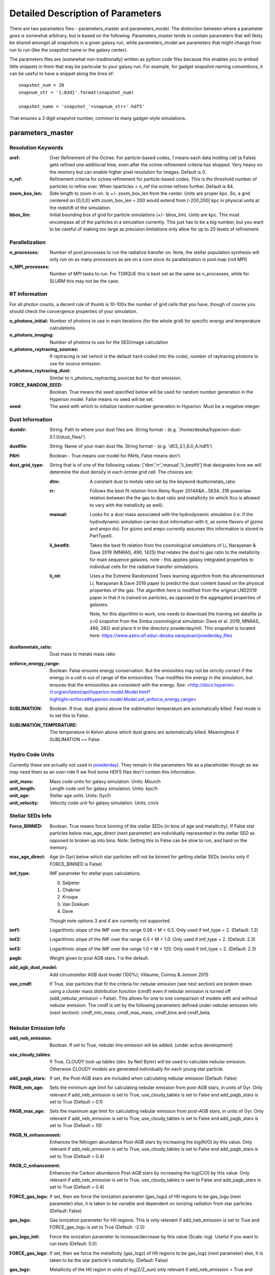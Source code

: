 Detailed Description of Parameters
**********

There are two parameters files - parameters_master and
parameters_model.  The distinction between where a parameter goes is
somewhat arbitrary, but is based on the following.  Parameters_master
tends to contain parameters that will likely be shared amongst all
snapshots in a given galaxy run, while parameters_model are parameters
that might change from run to run (like the snapshot name or the
galaxy center).

The parameters files are (somewhat non-traditionally) written as
python code files because this enables you to embed little snippets in
them that may be particular to your galaxy run.  For example, for
gadget snapshot naming conventions, it can be useful to have a snippet along the lines of::

  snapshot_num = 20
  snapnum_str = '{:03d}'.format(snapshot_num)

  snapshot_name = 'snapshot_'+snapnum_str+'.hdf5'


That ensures a 3 digit snapshot number, common to many gadget-style
simulations.


parameters_master
============

Resolution Keywords
------------

:oref:

   Over Refinement of the Octree.  For particle-based codes, 1 means
   each data holding cell (a False) gets refined one additional time,
   even after the octree refinement criteria has stopped.  Very heavy
   on the memory but can enable higher pixel resolution for images.
   Default is 0.

:n_ref:
   
   Refinement criteria for octree refinement for particle-based codes.
   This is the threshold number of particles to refine over.  When
   nparticles > n_ref the octree refines further.  Default is 64.

:zoom_box_len:

   Side length to zoom in on.  Is +/- zoom_box_len from the center.
   Units are proper kpc.  So, a grid centered on [0,0,0] with
   zoom_box_len = 200 would extend from [-200,200] kpc in physical
   units at the redshift of the simulation.

:bbox_lim:

   Initial bounding box of grid for particle simulations
   (+/- bbox_lim).  Units are kpc.  This must encompass all of the
   particles in a simulation currently.  This just has to be a big
   number, but you want to be careful of making *too* large as
   precision limitations only allow for up to 20 levels of refinement.



Parallelization
------------

:n_processes:

   Number of pool processes to run the radiative transfer on.  Note,
   the stellar population synthesis will only run on as many
   processors as are on a core since its parallelization is pool.map
   (not MPI)

:n_MPI_processes:

    Number of MPI tasks to run. For TORQUE this is best set as the same 
    as n_processes, while for SLURM this may not be the case.


RT Information
------------

For all photon counts, a decent rule of thumb is 10-100x the number of
grid cells that you have, though of course you should check the
convergence properties of your simulation.

:n_photons_initial:

   Number of photons to use in main iterations (for the whole grid)
   for specific energy and temperature calculations.

:n_photons_imaging:

   Number of photons to use for the SED/image calculation

:n_photons_raytracing_sources:

   If raytracing is set (which is the default hard-coded into the
   code), number of raytracing photons to use for source emission.

:n_photons_raytracing_dust:

   Similar to n_photons_raytracing_sources but for dust emission.

:FORCE_RANDOM_SEED:

    Boolean. True means the seed specified below will be used for random number
    generation in the Hyperion model. False means no seed will be set.

:seed:

    The seed with which to initialize random number generation in Hyperion. 
    Must be a negative integer.

Dust Information
------------

:dustdir:

   String. Path to where your dust files are.  String format -
   (e.g. '/home/desika/hyperion-dust-0.1.0/dust_files/')

:dustfile:
   
   String. Name of your main dust file.  String format -
   (e.g. 'd03_3.1_6.0_A.hdf5')

:PAH:

   Boolean - True means use model for PAHs, False means don't.


:dust_grid_type:

   String that is of one of the following values:
   ['dtm','rr','manual','li_bestfit'] that designates how we will
   determine the dust density in each octree grid cell.  The choices are:

   :dtm:
      A constant dust to metals ratio set by the keyword dusttometals_ratio
   :rr: Follows the best fit relation from Remy Ruyer
      2014A&A...563A..31R powerlaw relation between the the gas to
      dust ratio and metallicity (in which Xco is allowed to vary with
      the metallicity as well).
   :manual: Looks for a dust mass associated with the hydrodynamic
            simulation (i.e. if the hydrodynamic simulation carries
            dust information with it, as some flavors of gizmo and
            arepo do).  For gizmo and arepo currently assumes this
            information is stored in PartType0.
   :li_bestfit: Takes the best fit relation from the cosmological
                simulations of Li, Narayanan & Dave 2019 (MNRAS,
                490, 1425) that relates the dust to gas ratio to the
                metallicity for main sequence galaxies.  note - this
                applies galaxy integrated properties to individual cells for the radiative transfer simulations.

   :li_ml: Uses a the Extreme Randomized Trees learning algorithm from
           the aforementioned Li, Narayanan & Dave 2019 paper to
           predict the dust content based on the physical properties
           of the gas.  The algorithm here is modified from the
           original LND2019 paper in that it is trained on particles,
           as opposed to the aggregated properties of galaxies.

	   Note, for this algorithm to work, one needs to download the
	   training set datafile (a z=0 snapshot from the Simba
	   cosmological simulation: Dave et al. 2019, MNRAS, 486, 282)
	   and place it in the directory powderday/mlt.  This snapshot
	   is located here: https://www.astro.ufl.edu/~desika.narayanan/powderday_files

:dusttometals_ratio:

   Dust mass to metals mass ratio

:enforce_energy_range:

   Boolean. False ensures energy conservation.  But the emisivities
   may not be strictly correct if the energy in a cell is out of range
   of the emissivities.  True modifies the energy in the simulation,
   but ensures that the emissivities are consistent with the energy.
   See:
   <http://docs.hyperion-rt.org/en/latest/api/hyperion.model.Model.html?highlight=enforce#hyperion.model.Model.set_enforce_energy_range>

:SUBLIMATION:

    Boolean. If true, dust grains above the sublimation 
    temperature are automatically killed. Fast mode is to set this to False.

:SUBLIMATION_TEMPERATURE:

    The temperature in Kelvin above which dust grains are automatically killed. 
    Meaningless if SUBLIMATION == False.
   

Hydro Code Units
------------

Currently these are actually not used in `powderday
<https://github.com/dnarayanan/powderday.git>`_).  They remain in the
parameters file as a placeholder though as we may need them as an
over-ride if we find some HDF5 files don't contain this information.

:unit_mass:

   Mass code units for galaxy simulation.  Units: Msun/h

:unit_length:

   Length code unit for galaxy simulation.  Units: kpc/h

:unit_age:

   Stellar age units.  Units: Gyr/h

:unit_velocity:

   Velocity code unit for galaxy simulation.  Units: cm/s


Stellar SEDs Info
------------

:Force_BINNED:

   Boolean. True means force binning of the stellar SEDs (in bins of
   age and metallicity).  If False star particles below max_age_direct (next parameter)
   are individually represented in the stellar SED as opposed to broken up into bins.
   Note: Setting this to False can be slow to run, and hard on the memory.

:max_age_direct:
   
   Age (in Gyr) below which star particles will not be binned for getting stellar SEDs (works only if FORCE_BINNED is False) 

:imf_type:

   IMF parameter for stellar pops calculations.

   0. Salpeter
   1. Chabrier
   2. Kroupa
   3. Van Dokkum
   4. Dave

   Though note options 3 and 4 are currently not supported.

:imf1:
    
    Logarithmic slope of the IMF over the range 0.08 < M < 0.5. Only used if imf_type = 2. (Default: 1.3)    

:imf2:

    Logarithmic slope of the IMF over the range 0.5 < M < 1.0. Only used if imf_type = 2. (Default: 2.3)

:imf3:

    Logarithmic slope of the IMF over the range 1.0 < M < 120. Only used if imf_type = 2. (Default: 2.3)

:pagb:

    Weight given to post AGB stars.  1 is the default.

:add_agb_dust_model:
    
    Add circumstellar AGB dust model (100%); Villaume, Conroy & Jonson 2015

:use_cmdf:    
    
    If True, star particles that fit the criteria for nebular emission (see next section) are broken down 
    using a cluster mass distribution function (cmdf) even if nebular emission is turned off (add_nebular_emission = False). 
    This allows for one to one comparison of models with and without nebular emission. The cmdf is set by the following 
    parameters defined under nebular emission info (next section): cmdf_min_mass, cmdf_max_mass, cmdf_bins and cmdf_beta.


Nebular Emission Info
------------

:add_neb_emission:

    Boolean. If set to True, nebular line emission will be added. (under active development)

:use_cloudy_tables:
    
    If True, CLOUDY look up tables (dev. by Nell Byler) will be used to calculate nebular emission.
    Otherwise CLOUDY models are generated individually for each young star particle.

:add_pagb_stars:

    If set, the Post-AGB stars are included when calculating nebular emission (Default: False)

:PAGB_min_age:

    Sets the minimum age limit for calculating nebular emission from post-AGB stars, in units of Gyr. 
    Only relevant if add_neb_emission is set to True, use_cloudy_tables is set to False and 
    add_pagb_stars is set to True (Default = 0.1)

:PAGB_max_age: 

    Sets the maximum age limit for calculating nebular emission from post-AGB stars, in units of Gyr.
    Only relevant if add_neb_emission is set to True, use_cloudy_tables is set to False and 
    add_pagb_stars is set to True (Default = 10)

:PAGB_N_enhancement: 

    Enhances the Nitrogen abundance Post-AGB stars by increasing the log(N/O) by this value. 
    Only relevant if add_neb_emission is set to True, use_cloudy_tables is set to False and 
    add_pagb_stars is set to True (Default = 0.4)  

:PAGB_C_enhancement:
    
    Enhances the Carbon abundance Post-AGB stars by increasing the log(C/O) by this value.
    Only relevant if add_neb_emission is set to True, use_cloudy_tables is seet to False and 
    add_pagb_stars is set to True (Default = 0.4)

:FORCE_gas_logu:
    
    If set, then we force the ionization parameter (gas_logu) of HII regions to be 
    gas_logu (next parameter) else, it is taken to be variable and dependent on ionizing 
    radiation from star particles. (Default: False)

:gas_logu:
   
    Gas ionization parameter for HII regions. This is only relevant 
    if add_neb_emission is set to True and FORCE_gas_logu is set to True (Default: -2.0)

:gas_logu_init:         

    Force the ionization parameter to increase/decrease by this value (Scale: log). Useful if you want to run tests (Default: 0.0)
    
:FORCE_gas_logz:
   
    If set, then we force the metallicity (gas_logz) of HII regions to be gas_logz (next parameter)
    else, it is taken to be the star particle's metallicity. (Default: False)

:gas_logz:
   
    Metallicity of the HII region in units of log(Z/Z_sun)
    only relevant if add_neb_emission = True and FORCE_gas_logz = True (Default: 0.0)

:FORCE_logq:
    
    If set, then we force the number of ionizing photons to be source_logq (next parameter) 
    else, it is taken to be variable and dependent on ionizing radiation 
    from star particles. (Default: False)

:source_logq:

    The number of ionizing photons emitted by the source in units of s^-1.
    Only relevant if add_neb_emission = True, use_cloudy_tables = True and 
    FORCE_gas_logq = True (Default: 1.e47)
 
:Rinner_per_Rs:

    Rinner for cloudy calculations is set to this value times the Stromgen Radius. 
    For example, if set to 0.01 Rinner is taken to be 1 % of Stromgren Radius. 
    If FORCE_inner_radius (next parameter) is set to True then this is overridden
    and the value set by the inner_radius is used. This parameter is used 
    only when add_neb_emission is set True and use_cloudy_tables is 
    set to False. (Defualt: 0.01)
    
:FORCE_inner_radius:
    
    If set, then we force the inner radius of the cloud to be inner_radius (next parameter) 
    else, it is taken to be the Stromgren sphere radius. (Default: False)

:inner_radius:

    This sets the inner radius of the cloud in cm. This is used only when add_neb_emission = True,
    use_cloudy_tables = True and FORCE_inner_radius = True (Default: 1.e19)

:FORCE_N_O_ratio: 
    
    If set, then we force the log of N/O ratio to be N_O_ratio (next parameter). 
    This can be used as a template fix adundance ratio of other elements (Default: False)

:N_O_ratio: 
    
    This sets the log of N/O ratio. This is used only when add_neb_emission = True,
    use_cloudy_tables = False, FORCE_N/O ratio = True and neb_abund = "direct" (Default: = -0.85)

:neb_abund:

    This sets the HII region elemental abundances for generating CLOUDY models. 
    Available abundances are:
    
    :dopita:    
      Abundabces from Dopita (2001) with old solar abundances = 0.019 and ISM grains.
    
    :newdopita: 
      Abundances from Dopita (2013). Solar Abundances from Grevasse 2010 - z= 0.013
      includes smooth polynomial for N/O, C/O relationship functional form for He(z),
      new depletion and factors in ISM grains.
    
    :gutkin:    
      Abundances from Gutkin (2016) and PARSEC metallicity (Bressan+2012) based on 
      Grevesse+Sauvel (1998) and Caffau+2011 
    
    :direct:
      Abundances are taken directly from the simulation if possible. Defaults 
      to using "dopita" if there is an error. (Note: Works only for star particles that are 
      added directly without binning. Make sure to set FORCE_BINNED to False)

   This is used only when add_neb_emission = True and use_cloudy_tables = True. (Default: dopita)

:use_Q:

    If True, we run CLOUDY by specifying the number of ionizing photons that are calculated 
    based on the input sed and the inner radius which is set to the Strömgren radius. 
    else, CLOUDY is run by specifying just the ionization parameter.Only relevant if 
    add_neb_emission = True and use_cloudy_tables = True (Default: True)
   
:HII_T:
    
    Ionized gas temperature in K for calculating nebular emission. (Default = 1.e4)

:HII_nh: 
   
    Gas hydrogen density for calcualting nebular emission in units if cm^-3. (Default = 1.e2)

:HII_max_age:
   
    Sets the maximum age limit for calculating nebular emission in units of Gyr. (Default = 1.e-2)

:HII_escape_fraction:
    
    HII region escape fraction (Default = 0.0)

:cmdf_min_mass:

    While calulating nebular emission one star particle is broken down into smaller star cluster by
    assuming a cluster mass distribution function of the form dN/dM goes as M^(-2.0). This parameter 
    sets the minimum mass of the star clusters in units of log(Msun). Note this value should not be 
    set lower than 3.5. (Default = 3.5)

:cmdf_max_mass:
    
    Minimum mass of the star clusters in units of log(Msun). (Default = 5.0)

:cmdf_bins:

    The number of bins used for calulating the cluster mass distribution function (Default = 6.0)

:cdmf_beta:
    
    The power law exponent (beta) for calculating CMDF (dN/dM goes as M^(beta))

:dump_emlines:        

    If True, The emission lines are saved in a file before going through the dust radiative transfer. 
    This can be used as a fast way getting emission lines for the purpose of debugging the code.
    Naming convention: emlines.galaxy*.txt where * is the galaxy number. This works only when 
    add_neb_emission is set to True (Default: False) 

:cloudy_cleanup:
   
   If set to True, all the CLOUDY files will be deleted after the source addition is complete. 
   This is used only when add_neb_emission = True and use_cloudy_tables = True.
   Note that in case an error occurs, the files are not deleted even if this value is set to True.
   (Default: True)  
   

Birth Cloud Information
------------

:CF_on:

   Boolean.  If set to True, then enables the Charlot & Fall
   birthcloud models for all stars with age younger than
   birth_cloud_clearing_age.

:birth_cloud_clearing_age:

   Stars with age < birth_cloud_clearing_age have Charlot & Fall
   birthclouds (if CF_on == True).  Meaningless if CF_on == False.
   Units: Gyr.


Idealized Galaxy SED Parameters
-------------------------------

:Z_init:

   Forced metallicity increase in the newstar particles.  Useful for
   idealized galaxy simulations where the stars can form out of
   pristine gas.  Units are absolute (so 0.02 = Solar). Setting to 0
   (default) means that you use the stellar metallicities as they come
   in the simulation (i.e. for Cosmological simulations).

:disk_stars_age:

   Age in Gyr of disk stars for idealized simulations. Meaningless for
   cosmological simulations.  Note, if this is <=7, then these will
   live in Charlot & Fall birthclouds (if CF_on = True).

   Note, for Gadget simulations, stars are divided into newstars, disk
   stars and bulge stars.  For Tipsy outputs, the stars initalized
   with the simulation are auto-detected by their nonsensical ages,
   and assigned as disk stars.  So, if there are stars initalized with
   your Tipsy simulation, assign their ages (and metallicities below)
   as disk stars.

:bulge_stars_age:

   As disk_stars_age but for bulge stars.

:disk_stars_metals:

   Metallicity of disk stars in FSPS metallicity units.  See last page
   of FSPS manual for numbers.  (e.g. 20 = Solar for Padova + BaSeL
   tracks).  Meaningless for cosmological simulations.

:bulge_stars_metals:

   As disk_stars_metals but for bulge stars.


Stellar Ages and Metallicities
-------------------------------
   
:N_STELLAR_AGE_BINS:
   
   Number of bins to bin the stellar ages in (boundaries are the
   oldest and youngest star particles; linear bins in log(age)).

:metallicity_legend:

   String.  Location of the metallicity maps in FSPS for the stellar
   libraries you use.  Currently Padova2007 is the default (hard coded
   into `powderday <https://github.com/dnarayanan/powderday.git>`_).
   Unfortunately in this particular parameter case, the default is
   actually an exception.  

   By default, we use the same stellar isochrones as FSPS (which are
   the `MIST
   <https://ui.adsabs.harvard.edu/abs/2016ApJ...823..102C/abstract>`_
   Isochrones).  The metallicity legend that ships with FSPS isn't
   compatible with `powderday
   <https://github.com/dnarayanan/powderday.git>`_, so we have
   provided a modified version in pd/fsps_files/zlegend.mist.dat which
   the default parameters_master file points to.  (In case you want to know the conversion it's: 

   pd_zlegend = 10**(orig_zlegend) * 0.0142 where in the original file p
   denotes plus, m denotes minus.  Example: m2.5 : 10**(-2.5)*0.0142 =
   0.000041 p0.25 : 10**(0.25)*0.0142 = 0.023118)

   If, however, you want to use a non MIST isochrone, you first need
   to make sure to select the isochrone you want in FSPS, recompile
   FSPS and python-fsps, and then point directly to the zlegend file in the FSPS software package in your `powderday
   <https://github.com/dnarayanan/powderday.git>`_ parameters_master file (i.e. something like:
   "/Users/desika/fsps/ISOCHRONES/Padova/Padova2007/zlegend_basel.dat".)
   

Black Holes
------------

:BH_SED:

    If true, `powderday <https://github.com/dnarayanan/powderday.git>`_ will 
    attempt to load black hole information from the snapshot.

:BH_eta:

    Used in calculating the black hole luminosity (bhluminosity = 
    BH_eta * mdot * c**2.)

:BH_model:

    BH model type, either Nenkova or other.

:BH_modelfile:

    The path to the Nenkova model file if BH_model is set to Nenkova. This file
    can be downloaded here and placed anywhere in the repository, as long as 
    the correct path is set in ``parameters_master``: 
    <https://www.clumpy.org/downloads/clumpy_models_201410_tvavg.hdf5>

:nenkova_params:

    Nenkova+ (2008) model parameters.


Images and SED Parameters
------------

:NTHETA:

   Number of polar angles to view galaxy at

:IMAGING:

   Must be set to ``True`` for 
   `powderday <https://github.com/dnarayanan/powderday.git>`_ to produce an image
   output file.

:filterdir:

   Directory where filter files are stored. They should be located in
   "/home/desika/powderday/filters/".

:filterfiles:

   A list of the names of all filters to be used. 
   `powderday <https://github.com/dnarayanan/powderday.git>`_ will run at each 
   wavelength in all specified filter files, and will produce a ``.hdf5`` file
   containing images convolved with each filter transmission function. Note 
   that this can be quite computationally intensive and scales with the number
   of wavelengths. Following the example in ``parameters_master``, additional 
   filters can be added to this list. In bash, ``cd`` into your ``filterdir`` 
   and use the following command to format the filenames for easy copying and 
   pasting into this list.
   
    .. code-block:: bash

       >>> shopt -s globstar; printf "#    '%s'\n" *.filter

:IMAGING_TRANSMISSION_FILTER:

   If enabled, filter convolution will be performed through 
   `Hyperion <http://www.hyperion-rt.org>`_ instead of through `powderday 
   <https://github.com/dnarayanan/powderday.git>`_. This is much faster, but is 
   still an experimental feature and does not seem to produce accurate 
   convolved images.


DEBUGGING
------------

You should probably never touch any of these.


parameters_model
============

:snapshot_name:

   String - currently the snapshot name of your galaxy run. (Naming
   will change as other front ends built).

:hydro_dir:

   Location of snapshots

:PD_output_dir:

   String - location of where `powderday
   <https://github.com/dnarayanan/powderday.git>`_ output files should go.

:Auto_TF_file:

   String - name of the TF logical file to be written (doesn't need a
   path - will go into PD_output_dir)

:Auto_dustdens_file:

   String - name of the dust density ascii file to be written (doesn't
   need a path - will go into PD_output_dir)

:inputfile:

   String - name of the input HDF5 (rtin) file for `powderday
   <https://github.com/dnarayanan/powderday.git>`_ to write before
   radiative transfer begins.

:outputfile:

   String - name of the output HDF5 (rtout) file after radiative transfer

:x_cent:

   Location in grid coordinates of the x-coordinate of the center of
   your galaxy.  Only pertinenet if MANUAL_CENTERING==True.  Otherwise
   ignored by `powderday <https://github.com/dnarayanan/powderday.git>`_.

:y_cent:

   As x_cent but for the y-coordinate

:z_cent:

   As x_cent but for the z-coordinate.
